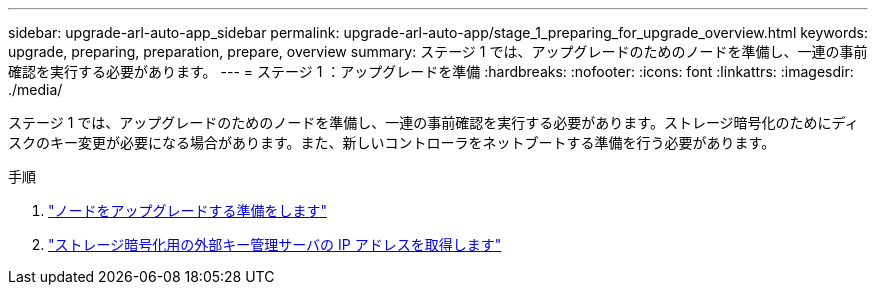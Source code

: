 ---
sidebar: upgrade-arl-auto-app_sidebar 
permalink: upgrade-arl-auto-app/stage_1_preparing_for_upgrade_overview.html 
keywords: upgrade, preparing, preparation, prepare, overview 
summary: ステージ 1 では、アップグレードのためのノードを準備し、一連の事前確認を実行する必要があります。 
---
= ステージ 1 ：アップグレードを準備
:hardbreaks:
:nofooter: 
:icons: font
:linkattrs: 
:imagesdir: ./media/


[role="lead"]
ステージ 1 では、アップグレードのためのノードを準備し、一連の事前確認を実行する必要があります。ストレージ暗号化のためにディスクのキー変更が必要になる場合があります。また、新しいコントローラをネットブートする準備を行う必要があります。

.手順
. link:preparing_the_nodes_for_upgrade.html["ノードをアップグレードする準備をします"]
. link:getting_an_ip_address_of_an_external_key_management_server_for_storage_encryption.html["ストレージ暗号化用の外部キー管理サーバの IP アドレスを取得します"]

